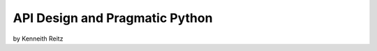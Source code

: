 ===================================
API Design and Pragmatic Python
===================================

by Kenneith Reitz